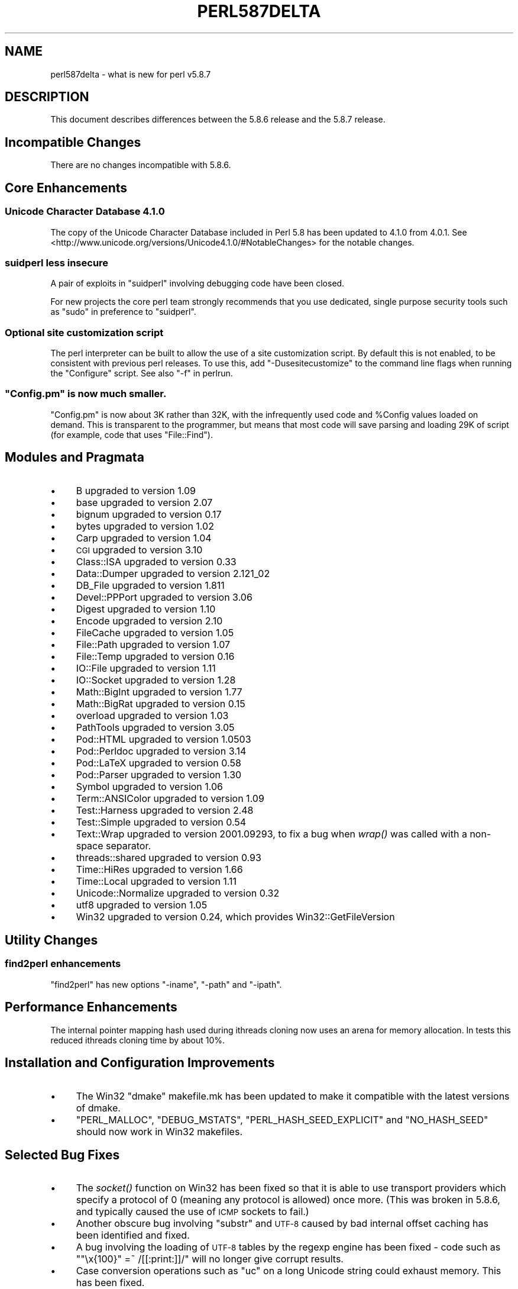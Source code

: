 .\" Automatically generated by Pod::Man 2.25 (Pod::Simple 3.20)
.\"
.\" Standard preamble:
.\" ========================================================================
.de Sp \" Vertical space (when we can't use .PP)
.if t .sp .5v
.if n .sp
..
.de Vb \" Begin verbatim text
.ft CW
.nf
.ne \\$1
..
.de Ve \" End verbatim text
.ft R
.fi
..
.\" Set up some character translations and predefined strings.  \*(-- will
.\" give an unbreakable dash, \*(PI will give pi, \*(L" will give a left
.\" double quote, and \*(R" will give a right double quote.  \*(C+ will
.\" give a nicer C++.  Capital omega is used to do unbreakable dashes and
.\" therefore won't be available.  \*(C` and \*(C' expand to `' in nroff,
.\" nothing in troff, for use with C<>.
.tr \(*W-
.ds C+ C\v'-.1v'\h'-1p'\s-2+\h'-1p'+\s0\v'.1v'\h'-1p'
.ie n \{\
.    ds -- \(*W-
.    ds PI pi
.    if (\n(.H=4u)&(1m=24u) .ds -- \(*W\h'-12u'\(*W\h'-12u'-\" diablo 10 pitch
.    if (\n(.H=4u)&(1m=20u) .ds -- \(*W\h'-12u'\(*W\h'-8u'-\"  diablo 12 pitch
.    ds L" ""
.    ds R" ""
.    ds C` ""
.    ds C' ""
'br\}
.el\{\
.    ds -- \|\(em\|
.    ds PI \(*p
.    ds L" ``
.    ds R" ''
'br\}
.\"
.\" Escape single quotes in literal strings from groff's Unicode transform.
.ie \n(.g .ds Aq \(aq
.el       .ds Aq '
.\"
.\" If the F register is turned on, we'll generate index entries on stderr for
.\" titles (.TH), headers (.SH), subsections (.SS), items (.Ip), and index
.\" entries marked with X<> in POD.  Of course, you'll have to process the
.\" output yourself in some meaningful fashion.
.ie \nF \{\
.    de IX
.    tm Index:\\$1\t\\n%\t"\\$2"
..
.    nr % 0
.    rr F
.\}
.el \{\
.    de IX
..
.\}
.\"
.\" Accent mark definitions (@(#)ms.acc 1.5 88/02/08 SMI; from UCB 4.2).
.\" Fear.  Run.  Save yourself.  No user-serviceable parts.
.    \" fudge factors for nroff and troff
.if n \{\
.    ds #H 0
.    ds #V .8m
.    ds #F .3m
.    ds #[ \f1
.    ds #] \fP
.\}
.if t \{\
.    ds #H ((1u-(\\\\n(.fu%2u))*.13m)
.    ds #V .6m
.    ds #F 0
.    ds #[ \&
.    ds #] \&
.\}
.    \" simple accents for nroff and troff
.if n \{\
.    ds ' \&
.    ds ` \&
.    ds ^ \&
.    ds , \&
.    ds ~ ~
.    ds /
.\}
.if t \{\
.    ds ' \\k:\h'-(\\n(.wu*8/10-\*(#H)'\'\h"|\\n:u"
.    ds ` \\k:\h'-(\\n(.wu*8/10-\*(#H)'\`\h'|\\n:u'
.    ds ^ \\k:\h'-(\\n(.wu*10/11-\*(#H)'^\h'|\\n:u'
.    ds , \\k:\h'-(\\n(.wu*8/10)',\h'|\\n:u'
.    ds ~ \\k:\h'-(\\n(.wu-\*(#H-.1m)'~\h'|\\n:u'
.    ds / \\k:\h'-(\\n(.wu*8/10-\*(#H)'\z\(sl\h'|\\n:u'
.\}
.    \" troff and (daisy-wheel) nroff accents
.ds : \\k:\h'-(\\n(.wu*8/10-\*(#H+.1m+\*(#F)'\v'-\*(#V'\z.\h'.2m+\*(#F'.\h'|\\n:u'\v'\*(#V'
.ds 8 \h'\*(#H'\(*b\h'-\*(#H'
.ds o \\k:\h'-(\\n(.wu+\w'\(de'u-\*(#H)/2u'\v'-.3n'\*(#[\z\(de\v'.3n'\h'|\\n:u'\*(#]
.ds d- \h'\*(#H'\(pd\h'-\w'~'u'\v'-.25m'\f2\(hy\fP\v'.25m'\h'-\*(#H'
.ds D- D\\k:\h'-\w'D'u'\v'-.11m'\z\(hy\v'.11m'\h'|\\n:u'
.ds th \*(#[\v'.3m'\s+1I\s-1\v'-.3m'\h'-(\w'I'u*2/3)'\s-1o\s+1\*(#]
.ds Th \*(#[\s+2I\s-2\h'-\w'I'u*3/5'\v'-.3m'o\v'.3m'\*(#]
.ds ae a\h'-(\w'a'u*4/10)'e
.ds Ae A\h'-(\w'A'u*4/10)'E
.    \" corrections for vroff
.if v .ds ~ \\k:\h'-(\\n(.wu*9/10-\*(#H)'\s-2\u~\d\s+2\h'|\\n:u'
.if v .ds ^ \\k:\h'-(\\n(.wu*10/11-\*(#H)'\v'-.4m'^\v'.4m'\h'|\\n:u'
.    \" for low resolution devices (crt and lpr)
.if \n(.H>23 .if \n(.V>19 \
\{\
.    ds : e
.    ds 8 ss
.    ds o a
.    ds d- d\h'-1'\(ga
.    ds D- D\h'-1'\(hy
.    ds th \o'bp'
.    ds Th \o'LP'
.    ds ae ae
.    ds Ae AE
.\}
.rm #[ #] #H #V #F C
.\" ========================================================================
.\"
.IX Title "PERL587DELTA 1"
.TH PERL587DELTA 1 "2012-08-26" "perl v5.16.2" "Perl Programmers Reference Guide"
.\" For nroff, turn off justification.  Always turn off hyphenation; it makes
.\" way too many mistakes in technical documents.
.if n .ad l
.nh
.SH "NAME"
perl587delta \- what is new for perl v5.8.7
.SH "DESCRIPTION"
.IX Header "DESCRIPTION"
This document describes differences between the 5.8.6 release and
the 5.8.7 release.
.SH "Incompatible Changes"
.IX Header "Incompatible Changes"
There are no changes incompatible with 5.8.6.
.SH "Core Enhancements"
.IX Header "Core Enhancements"
.SS "Unicode Character Database 4.1.0"
.IX Subsection "Unicode Character Database 4.1.0"
The copy of the Unicode Character Database included in Perl 5.8 has
been updated to 4.1.0 from 4.0.1. See
<http://www.unicode.org/versions/Unicode4.1.0/#NotableChanges> for the
notable changes.
.SS "suidperl less insecure"
.IX Subsection "suidperl less insecure"
A pair of exploits in \f(CW\*(C`suidperl\*(C'\fR involving debugging code have been closed.
.PP
For new projects the core perl team strongly recommends that you use
dedicated, single purpose security tools such as \f(CW\*(C`sudo\*(C'\fR in preference to
\&\f(CW\*(C`suidperl\*(C'\fR.
.SS "Optional site customization script"
.IX Subsection "Optional site customization script"
The perl interpreter can be built to allow the use of a site customization
script. By default this is not enabled, to be consistent with previous perl
releases. To use this, add \f(CW\*(C`\-Dusesitecustomize\*(C'\fR to the command line flags
when running the \f(CW\*(C`Configure\*(C'\fR script. See also \*(L"\-f\*(R" in perlrun.
.ie n .SS """Config.pm"" is now much smaller."
.el .SS "\f(CWConfig.pm\fP is now much smaller."
.IX Subsection "Config.pm is now much smaller."
\&\f(CW\*(C`Config.pm\*(C'\fR is now about 3K rather than 32K, with the infrequently used
code and \f(CW%Config\fR values loaded on demand. This is transparent to the
programmer, but means that most code will save parsing and loading 29K of
script (for example, code that uses \f(CW\*(C`File::Find\*(C'\fR).
.SH "Modules and Pragmata"
.IX Header "Modules and Pragmata"
.IP "\(bu" 4
B upgraded to version 1.09
.IP "\(bu" 4
base upgraded to version 2.07
.IP "\(bu" 4
bignum upgraded to version 0.17
.IP "\(bu" 4
bytes upgraded to version 1.02
.IP "\(bu" 4
Carp upgraded to version 1.04
.IP "\(bu" 4
\&\s-1CGI\s0 upgraded to version 3.10
.IP "\(bu" 4
Class::ISA upgraded to version 0.33
.IP "\(bu" 4
Data::Dumper upgraded to version 2.121_02
.IP "\(bu" 4
DB_File upgraded to version 1.811
.IP "\(bu" 4
Devel::PPPort upgraded to version 3.06
.IP "\(bu" 4
Digest upgraded to version 1.10
.IP "\(bu" 4
Encode upgraded to version 2.10
.IP "\(bu" 4
FileCache upgraded to version 1.05
.IP "\(bu" 4
File::Path upgraded to version 1.07
.IP "\(bu" 4
File::Temp upgraded to version 0.16
.IP "\(bu" 4
IO::File upgraded to version 1.11
.IP "\(bu" 4
IO::Socket upgraded to version 1.28
.IP "\(bu" 4
Math::BigInt upgraded to version 1.77
.IP "\(bu" 4
Math::BigRat upgraded to version 0.15
.IP "\(bu" 4
overload upgraded to version 1.03
.IP "\(bu" 4
PathTools upgraded to version 3.05
.IP "\(bu" 4
Pod::HTML upgraded to version 1.0503
.IP "\(bu" 4
Pod::Perldoc upgraded to version 3.14
.IP "\(bu" 4
Pod::LaTeX upgraded to version 0.58
.IP "\(bu" 4
Pod::Parser upgraded to version 1.30
.IP "\(bu" 4
Symbol upgraded to version 1.06
.IP "\(bu" 4
Term::ANSIColor upgraded to version 1.09
.IP "\(bu" 4
Test::Harness upgraded to version 2.48
.IP "\(bu" 4
Test::Simple upgraded to version 0.54
.IP "\(bu" 4
Text::Wrap upgraded to version 2001.09293, to fix a bug when \fIwrap()\fR was
called with a non-space separator.
.IP "\(bu" 4
threads::shared upgraded to version 0.93
.IP "\(bu" 4
Time::HiRes upgraded to version 1.66
.IP "\(bu" 4
Time::Local upgraded to version 1.11
.IP "\(bu" 4
Unicode::Normalize upgraded to version 0.32
.IP "\(bu" 4
utf8 upgraded to version 1.05
.IP "\(bu" 4
Win32 upgraded to version 0.24, which provides Win32::GetFileVersion
.SH "Utility Changes"
.IX Header "Utility Changes"
.SS "find2perl enhancements"
.IX Subsection "find2perl enhancements"
\&\f(CW\*(C`find2perl\*(C'\fR has new options \f(CW\*(C`\-iname\*(C'\fR, \f(CW\*(C`\-path\*(C'\fR and \f(CW\*(C`\-ipath\*(C'\fR.
.SH "Performance Enhancements"
.IX Header "Performance Enhancements"
The internal pointer mapping hash used during ithreads cloning now uses an
arena for memory allocation. In tests this reduced ithreads cloning time by
about 10%.
.SH "Installation and Configuration Improvements"
.IX Header "Installation and Configuration Improvements"
.IP "\(bu" 4
The Win32 \*(L"dmake\*(R" makefile.mk has been updated to make it compatible
with the latest versions of dmake.
.IP "\(bu" 4
\&\f(CW\*(C`PERL_MALLOC\*(C'\fR, \f(CW\*(C`DEBUG_MSTATS\*(C'\fR, \f(CW\*(C`PERL_HASH_SEED_EXPLICIT\*(C'\fR and \f(CW\*(C`NO_HASH_SEED\*(C'\fR
should now work in Win32 makefiles.
.SH "Selected Bug Fixes"
.IX Header "Selected Bug Fixes"
.IP "\(bu" 4
The \fIsocket()\fR function on Win32 has been fixed so that it is able to use
transport providers which specify a protocol of 0 (meaning any protocol
is allowed) once more.  (This was broken in 5.8.6, and typically caused
the use of \s-1ICMP\s0 sockets to fail.)
.IP "\(bu" 4
Another obscure bug involving \f(CW\*(C`substr\*(C'\fR and \s-1UTF\-8\s0 caused by bad internal
offset caching has been identified and fixed.
.IP "\(bu" 4
A bug involving the loading of \s-1UTF\-8\s0 tables by the regexp engine has been
fixed \- code such as \f(CW\*(C`"\ex{100}" =~ /[[:print:]]/\*(C'\fR will no longer give
corrupt results.
.IP "\(bu" 4
Case conversion operations such as \f(CW\*(C`uc\*(C'\fR on a long Unicode string could
exhaust memory. This has been fixed.
.IP "\(bu" 4
\&\f(CW\*(C`index\*(C'\fR/\f(CW\*(C`rindex\*(C'\fR were buggy for some combinations of Unicode and
non-Unicode data. This has been fixed.
.IP "\(bu" 4
\&\f(CW\*(C`read\*(C'\fR (and presumably \f(CW\*(C`sysread\*(C'\fR) would expose the \s-1UTF\-8\s0 internals when
reading from a byte oriented file handle into a \s-1UTF\-8\s0 scalar. This has
been fixed.
.IP "\(bu" 4
Several \f(CW\*(C`pack\*(C'\fR/\f(CW\*(C`unpack\*(C'\fR bug fixes:
.RS 4
.IP "\(bu" 4
Checksums with \f(CW\*(C`b\*(C'\fR or \f(CW\*(C`B\*(C'\fR formats were broken.
.IP "\(bu" 4
\&\f(CW\*(C`unpack\*(C'\fR checksums could overflow with the \f(CW\*(C`C\*(C'\fR format.
.IP "\(bu" 4
\&\f(CW\*(C`U0\*(C'\fR and \f(CW\*(C`C0\*(C'\fR are now scoped to \f(CW\*(C`()\*(C'\fR \f(CW\*(C`pack\*(C'\fR sub-templates.
.IP "\(bu" 4
Counted length prefixes now don't change \f(CW\*(C`C0\*(C'\fR/\f(CW\*(C`U0\*(C'\fR mode.
.IP "\(bu" 4
\&\f(CW\*(C`pack\*(C'\fR \f(CW\*(C`Z0\*(C'\fR used to destroy the preceding character.
.IP "\(bu" 4
\&\f(CW\*(C`P\*(C'\fR/\f(CW\*(C`p\*(C'\fR \f(CW\*(C`pack\*(C'\fR formats used to only recognise literal \f(CW\*(C`undef\*(C'\fR
.RE
.RS 4
.RE
.IP "\(bu" 4
Using closures with ithreads could cause perl to crash. This was due to
failure to correctly lock internal \s-1OP\s0 structures, and has been fixed.
.IP "\(bu" 4
The return value of \f(CW\*(C`close\*(C'\fR now correctly reflects any file errors that
occur while flushing the handle's data, instead of just giving failure if
the actual underlying file close operation failed.
.IP "\(bu" 4
\&\f(CW\*(C`not() || 1\*(C'\fR used to segfault. \f(CW\*(C`not()\*(C'\fR now behaves like \f(CWnot(0)\fR, which was
the pre 5.6.0 behaviour.
.IP "\(bu" 4
\&\f(CW\*(C`h2ph\*(C'\fR has various enhancements to cope with constructs in header files that
used to result in incorrect or invalid output.
.SH "New or Changed Diagnostics"
.IX Header "New or Changed Diagnostics"
There is a new taint error, \*(L"%ENV is aliased to \f(CW%s\fR\*(R". This error is thrown
when taint checks are enabled and when \f(CW*ENV\fR has been aliased, so that
\&\f(CW%ENV\fR has no env-magic anymore and hence the environment cannot be verified
as taint-free.
.PP
The internals of \f(CW\*(C`pack\*(C'\fR and \f(CW\*(C`unpack\*(C'\fR have been updated. All legitimate
templates should work as before, but there may be some changes in the error
reported for complex failure cases. Any behaviour changes for non-error cases
are bugs, and should be reported.
.SH "Changed Internals"
.IX Header "Changed Internals"
There has been a fair amount of refactoring of the \f(CW\*(C`C\*(C'\fR source code, partly to
make it tidier and more maintainable. The resulting object code and the
\&\f(CW\*(C`perl\*(C'\fR binary may well be smaller than 5.8.6, and hopefully faster in some
cases, but apart from this there should be no user-detectable changes.
.PP
\&\f(CW\*(C`${^UTF8LOCALE}\*(C'\fR has been added to give perl space access to \f(CW\*(C`PL_utf8locale\*(C'\fR.
.PP
The size of the arenas used to allocate \s-1SV\s0 heads and most \s-1SV\s0 bodies can now
be changed at compile time. The old size was 1008 bytes, the new default size
is 4080 bytes.
.SH "Known Problems"
.IX Header "Known Problems"
Unicode strings returned from overloaded operators can be buggy. This is a
long standing bug reported since 5.8.6 was released, but we do not yet have
a suitable fix for it.
.SH "Platform Specific Problems"
.IX Header "Platform Specific Problems"
On \s-1UNICOS\s0, lib/Math/BigInt/t/bigintc.t hangs burning \s-1CPU\s0.
ext/B/t/bytecode.t and ext/Socket/t/socketpair.t both fail tests.
These are unlikely to be resolved, as our valiant \s-1UNICOS\s0 porter's last
Cray is being decommissioned.
.SH "Reporting Bugs"
.IX Header "Reporting Bugs"
If you find what you think is a bug, you might check the articles
recently posted to the comp.lang.perl.misc newsgroup and the perl
bug database at http://bugs.perl.org.  There may also be
information at http://www.perl.org, the Perl Home Page.
.PP
If you believe you have an unreported bug, please run the \fBperlbug\fR
program included with your release.  Be sure to trim your bug down
to a tiny but sufficient test case.  Your bug report, along with the
output of \f(CW\*(C`perl \-V\*(C'\fR, will be sent off to perlbug@perl.org to be
analysed by the Perl porting team.  You can browse and search
the Perl 5 bugs at http://bugs.perl.org/
.SH "SEE ALSO"
.IX Header "SEE ALSO"
The \fIChanges\fR file for exhaustive details on what changed.
.PP
The \fI\s-1INSTALL\s0\fR file for how to build Perl.
.PP
The \fI\s-1README\s0\fR file for general stuff.
.PP
The \fIArtistic\fR and \fICopying\fR files for copyright information.
